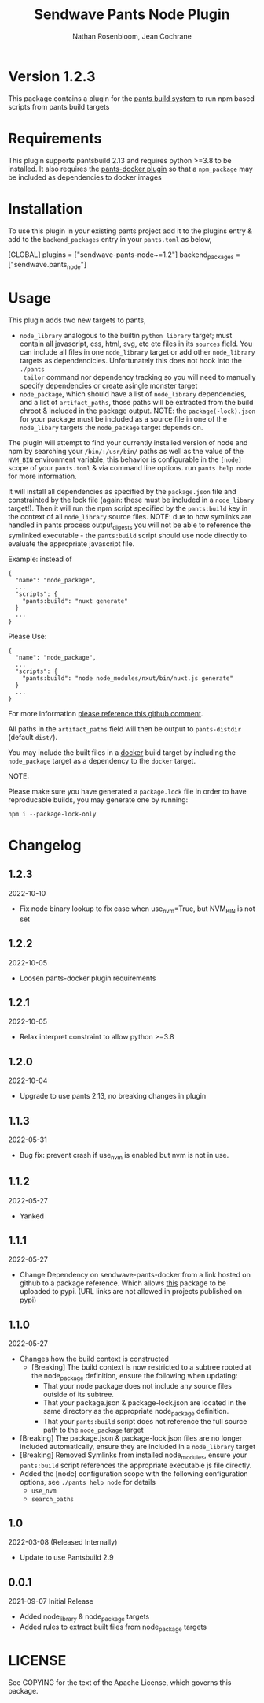 #+TITLE:       Sendwave Pants Node Plugin
#+AUTHOR:      Nathan Rosenbloom, Jean Cochrane
#+EMAIL:       engineering@sendwave.com
#+DESCRIPTION: Node Plugin Documentation

* Version 1.2.3

This package contains a plugin for the [[https://www.pantsbuild.org/][pants build system]] to run npm
based scripts from pants build targets

*  Requirements

This plugin supports pantsbuild 2.13 and requires python >=3.8 to be
installed. It also requires the [[https://github.com/compyman/pants-docker][pants-docker plugin]] so that a
=npm_package= may be included as dependencies to docker
images

* Installation

To use this plugin in your existing pants project add it to the
plugins entry & add to the =backend_packages= entry in your =pants.toml=
as below,

#+NAME: pants.toml
#+BEGIN_SRC: toml
[GLOBAL]
plugins = ["sendwave-pants-node~=1.2"]
backend_packages = ["sendwave.pants_node"]
#+END_SRC

* Usage

This plugin adds two new targets to pants,
- =node_library= analogous to the builtin =python library= target;
  must contain all javascript, css, html, svg, etc etc files in its
  =sources= field. You can include all files in one =node_library=
  target or add other =node_library= targets as
  dependencicies. Unfortunately this does not hook into the =./pants
  tailor= command nor dependency tracking so you will need to manually
  specify dependencies or create asingle monster target
- =node_package=, which should have a list of =node_library=
  dependencies, and a list of =artifact_paths=, those paths will be
  extracted from the build chroot & included in the package output.
  NOTE: the =package(-lock).json= for your package must be included as
  a source file in one of the =node_libary= targets the =node_package=
  target depends on.

The plugin will attempt to find your currently installed version of
node and npm by searching your =/bin/:/usr/bin/= paths as well as the
value of the =NVM_BIN= environment variable, this behavior is
configurable in the =[node]= scope of your =pants.toml= & via command
line options. run =pants help node= for more information.

It will install all dependencies as specified by the =package.json=
file and constrainted by the lock file (again: these must be included
in a =node_libary= target!).  Then it will run the npm script
specified by the =pants:build= key in the context of all
=node_library= source files. NOTE: due to how symlinks are handled in
pants process output_digests you will not be able to reference the
symlinked executable - the =pants:build= script should use node
directly to evaluate the appropriate javascript file.

Example:
instead of
#+BEGIN_SRC
{
  "name": "node_package",
  ...
  "scripts": {
    "pants:build": "nuxt generate"
  }
  ...
}
#+END_SRC

Please Use:
#+BEGIN_SRC
{
  "name": "node_package",
  ...
  "scripts": {
    "pants:build": "node node_modules/nxut/bin/nuxt.js generate"
  }
  ...
}
#+END_SRC

For more information [[https://github.com/pantsbuild/pants/pull/15211#issuecomment-1135155501][please reference this github comment]].

All paths in the =artifact_paths= field will then be output to
=pants-distdir= (default =dist/=).

You may include the built files in a [[https://github.com/compyman/pants-docker][​docker​]] build target by
including the =node_package= target as a dependency to the =docker=
target.

NOTE:

Please make sure you have generated a =package.lock= file in order to
have reproducable builds, you may generate one by running:
#+BEGIN_SRC shell
  npm i --package-lock-only
#+END_SRC

* Changelog
** 1.2.3
2022-10-10
+ Fix node binary lookup to fix case when use_nvm=True, but NVM_BIN is not set
** 1.2.2
2022-10-05
+ Loosen pants-docker plugin requirements
** 1.2.1
2022-10-05
+ Relax interpret constraint to allow python >=3.8
** 1.2.0
2022-10-04
+ Upgrade to use pants 2.13, no breaking changes in plugin
** 1.1.3
2022-05-31
+ Bug fix: prevent crash if use_nvm is enabled but nvm is not in use.
** 1.1.2
2022-05-27
+ Yanked
** 1.1.1
2022-05-27
+ Change Dependency on sendwave-pants-docker from a link hosted on
  github to a package reference. Which allows _this_ package to be
  uploaded to pypi. (URL links are not allowed in projects published
  on pypi)
** 1.1.0
2022-05-27
+ Changes how the build context is constructed
  + [Breaking] The build context is now restricted to a subtree rooted
    at the node_package definition, ensure the following when updating:
    + That your node package does not include any source files
      outside of its subtree.
    + That your package.json & package-lock.json are located in
      the same directory as the appropriate node_package definition.
    + That your =pants:build= script does not reference the full
      source path to the =node_package= target
+ [Breaking] The package.json & package-lock.json files are no longer
  included automatically, ensure they are included in a =node_library=
  target
+ [Breaking] Removed Symlinks from installed node_modules, ensure your
  =pants:build= script references the appropriate executable js file
  directly.
+ Added the [node] configuration scope with the following
  configuration options, see =./pants help node= for details
  + =use_nvm=
  + =search_paths=

** 1.0
2022-03-08 (Released Internally)
+ Update to use Pantsbuild 2.9
** 0.0.1
2021-09-07
Initial Release
+ Added node_library & node_package targets
+ Added rules to extract built files from node_package targets



* LICENSE
See COPYING for the text of the Apache License, which governs this package.
